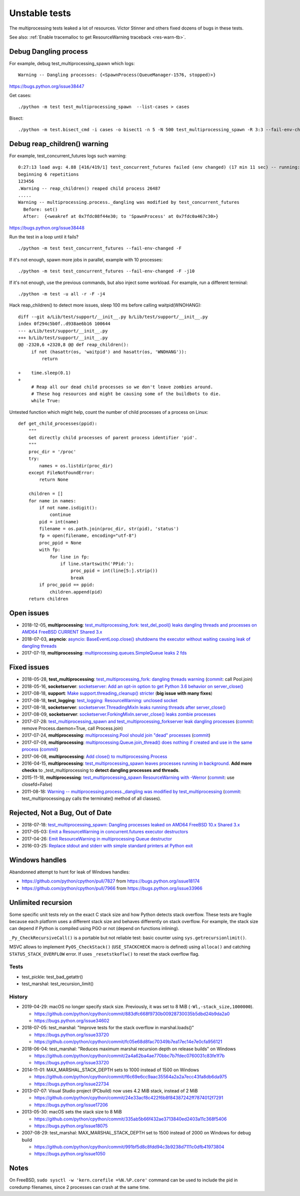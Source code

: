 ++++++++++++++
Unstable tests
++++++++++++++

The multiprocessing tests leaked a lot of resources. Victor Stinner and others
fixed dozens of bugs in these tests.

See also: :ref:`Enable tracemalloc to get ResourceWarning traceback
<res-warn-tb>`.

Debug Dangling process
======================

For example, debug test_multiprocessing_spawn which logs::

    Warning -- Dangling processes: {<SpawnProcess(QueueManager-1576, stopped)>}

https://bugs.python.org/issue38447

Get cases::

    ./python -m test test_multiprocessing_spawn  --list-cases > cases

Bisect::

    ./python -m test.bisect_cmd -i cases -o bisect1 -n 5 -N 500 test_multiprocessing_spawn -R 3:3 --fail-env-changed


Debug reap_children() warning
=============================

For example, test_concurrent_futures logs such warning::

    0:27:13 load avg: 4.88 [416/419/1] test_concurrent_futures failed (env changed) (17 min 11 sec) -- running: test_capi (7 min 28 sec), test_gdb (8 min 49 sec), test_asyncio (23 min 23 sec)
    beginning 6 repetitions
    123456
    .Warning -- reap_children() reaped child process 26487
    .....
    Warning -- multiprocessing.process._dangling was modified by test_concurrent_futures
      Before: set()
      After:  {<weakref at 0x7fdc08f44e30; to 'SpawnProcess' at 0x7fdc0a467c30>}

https://bugs.python.org/issue38448

Run the test in a loop until it fails? ::

    ./python -m test test_concurrent_futures --fail-env-changed -F

If it's not enough, spawn more jobs in parallel, example with 10 processes::

    ./python -m test test_concurrent_futures --fail-env-changed -F -j10

If it's not enough, use the previous commands, but also inject some workload.
For example, run a different terminal::

    ./python -m test -u all -r -F -j4

Hack reap_children() to detect more issues, sleep 100 ms before calling waitpid(WNOHANG)::

    diff --git a/Lib/test/support/__init__.py b/Lib/test/support/__init__.py
    index 0f294c5b0f..d938ae6b16 100644
    --- a/Lib/test/support/__init__.py
    +++ b/Lib/test/support/__init__.py
    @@ -2320,6 +2320,8 @@ def reap_children():
         if not (hasattr(os, 'waitpid') and hasattr(os, 'WNOHANG')):
             return

    +    time.sleep(0.1)
    +
         # Reap all our dead child processes so we don't leave zombies around.
         # These hog resources and might be causing some of the buildbots to die.
         while True:


Untested function which might help, count the number of child processes of a
process on Linux::

    def get_child_processes(ppid):
        """
        Get directly child processes of parent process identifier 'pid'.
        """
        proc_dir = '/proc'
        try:
            names = os.listdir(proc_dir)
        except FileNotFoundError:
            return None

        children = []
        for name in names:
            if not name.isdigit():
                continue
            pid = int(name)
            filename = os.path.join(proc_dir, str(pid), 'status')
            fp = open(filename, encoding="utf-8")
            proc_ppid = None
            with fp:
                for line in fp:
                    if line.startswith('PPid:'):
                        proc_ppid = int(line[5:].strip())
                        break
            if proc_ppid == ppid:
                children.append(pid)
        return children


Open issues
===========

* 2018-12-05, **multiprocessing**: `test_multiprocessing_fork: test_del_pool()
  leaks dangling threads and processes on AMD64 FreeBSD CURRENT Shared 3.x
  <https://bugs.python.org/issue35413>`_
* 2018-07-03, **asyncio**: `asyncio: BaseEventLoop.close() shutdowns the
  executor without waiting causing leak of dangling threads
  <https://bugs.python.org/issue34037>`_
* 2017-07-19, **multiprocessing**: `multiprocessing.queues.SimpleQueue leaks 2
  fds <https://bugs.python.org/issue30966>`_

Fixed issues
============

* 2018-05-28, **test_multiprocessing**: `test_multiprocessing_fork: dangling
  threads warning <https://bugs.python.org/issue33676>`_
  (`commit
  <https://github.com/python/cpython/commit/b7278736b3ae158a7738057e3045bc767ced019e>`__:
  call Pool.join)
* 2018-05-16, **socketserver**: `socketserver: Add an opt-in option to get Python 3.6
  behavior on server_close() <https://bugs.python.org/issue33540>`_
* 2017-08-18, **support**: `Make support.threading_cleanup() stricter
  <https://bugs.python.org/issue31234>`_ (**big issue with many fixes**)
* 2017-08-18, **test_logging**: `test_logging: ResourceWarning: unclosed
  socket <https://bugs.python.org/issue31235>`_
* 2017-08-18, **socketserver**: `socketserver.ThreadingMixIn leaks running threads after
  server_close() <https://bugs.python.org/issue31233>`_
* 2017-08-09, **socketserver**: `socketserver.ForkingMixIn.server_close() leaks zombie
  processes <https://bugs.python.org/issue31151>`_
* 2017-07-28: `test_multiprocessing_spawn and test_multiprocessing_forkserver
  leak dangling processes <https://bugs.python.org/issue31069>`_
  (`commit
  <https://github.com/python/cpython/commit/17657bb9458ff8f8804b7637d61686a68f4b9471>`__:
  remove Process.daemon=True, call Process.join)
* 2017-07-24, **multiprocessing**: `multiprocessing.Pool should join "dead"
  processes <https://bugs.python.org/issue31019>`_
  (`commit
  <https://github.com/python/cpython/commit/2db64823c20538a6cfc6033661fab5711d2d4585>`__)
* 2017-07-09, **multiprocessing**: `multiprocessing.Queue.join_thread() does nothing if
  created and use in the same process <https://bugs.python.org/issue30886>`_
  (`commit
  <https://github.com/python/cpython/commit/3b69d911c57ef591ac0c0f47a66dbcad8337f33a>`__)
* 2017-06-08, **multiprocessing**: `Add close() to multiprocessing.Process
  <https://bugs.python.org/issue30596>`_
* 2016-04-15, **multiprocessing**: `test_multiprocessing_spawn leaves processes
  running in background <https://bugs.python.org/issue26762>`_. **Add more
  checks** to _test_multiprocessing to **detect dangling processes and
  threads**.
* 2015-11-18, **multiprocessing**: `test_multiprocessing_spawn ResourceWarning
  with -Werror <https://bugs.python.org/issue25654>`_
  (`commit
  <https://github.com/python/cpython/commit/a6d865c128dd46a067358e94c29ca2d84205ae89>`__:
  use closefd=False)
* 2011-08-18: `Warning -- multiprocessing.process._dangling was modified by
  test_multiprocessing <https://bugs.python.org/issue12774>`_
  (`commit
  <https://github.com/python/cpython/commit/225cb8d077b9d34ec20480aad3cbd9018798546f>`__:
  test_multiprocessing.py calls the terminate() method of all classes).

Rejected, Not a Bug, Out of Date
================================

* 2018-07-18: `test_multiprocessing_spawn: Dangling processes leaked on AMD64
  FreeBSD 10.x Shared 3.x <https://bugs.python.org/issue34150>`_
* 2017-05-03: `Emit a ResourceWarning in concurrent.futures executor
  destructors <https://bugs.python.org/issue30244>`_
* 2017-04-26: `Emit ResourceWarning in multiprocessing Queue
  destructor <https://bugs.python.org/issue30171>`_
* 2016-03-25: `Replace stdout and stderr with simple standard printers at
  Python exit <https://bugs.python.org/issue26642>`_

Windows handles
===============

Abandonned attempt to hunt for leak of Windows handles:

* https://github.com/python/cpython/pull/7827 from https://bugs.python.org/issue18174
* https://github.com/python/cpython/pull/7966 from https://bugs.python.org/issue33966

Unlimited recursion
===================

Some specific unit tests rely on the exact C stack size and how Python detects
stack overflow. These tests are fragile because each platform uses a different
stack size and behaves differently on stack overflow. For example, the stack
size can depend if Python is compiled using PGO or not (depend on functions
inlining).

``_Py_CheckRecursiveCall()`` is a portable but not reliable test: basic counter
using ``sys.getrecursionlimit()``.

MSVC allows to implement ``PyOS_CheckStack()`` (``USE_STACKCHECK`` macro is
defined) using ``alloca()`` and catching ``STATUS_STACK_OVERFLOW`` error.
If uses ``_resetstkoflw()`` to reset the stack overflow flag.

Tests
-----

* test_pickle: test_bad_getattr()
* test_marshal: test_recursion_limit()

History
-------

* 2019-04-29: macOS no longer specify stack size. Previously, it was set
  to 8 MiB (``-Wl,-stack_size,1000000``).

  * https://github.com/python/cpython/commit/883dfc668f9730b00928730035b5dbd24b9da2a0
  * https://bugs.python.org/issue34602

* 2018-07-05: test_marshal: "Improve tests for the stack overflow in
  marshal.loads()"

  * https://bugs.python.org/issue33720
  * https://github.com/python/cpython/commit/fc05e68d8fac70349b7ea17ec14e7e0cfa956121

* 2018-06-04: test_marshal: "Reduces maximum marshal recursion depth on release
  builds" on Windows

  * https://github.com/python/cpython/commit/2a4a62ba4ae770bbc7b7fdec0760031c83fe1f7b
  * https://bugs.python.org/issue33720

* 2014-11-01: MAX_MARSHAL_STACK_DEPTH sets to 1000 instead of 1500 on Windows

  * https://github.com/python/cpython/commit/f6c69e6cc9aac35564a2a2a7ecc43fa8db6da975
  * https://bugs.python.org/issue22734

* 2013-07-07: Visual Studio project (PCbuild) now uses 4.2 MiB stack, instead
  of 2 MiB

  * https://github.com/python/cpython/commit/24e33acf8c422f6b8f84387242ff7874012f7291
  * https://bugs.python.org/issue17206

* 2013-05-30: macOS sets the stack size to 8 MiB

  * https://github.com/python/cpython/commit/335ab5b66f432ae3713840ed2403a11c368f5406
  * https://bugs.python.org/issue18075

* 2007-08-29: test_marshal: MAX_MARSHAL_STACK_DEPTH set to 1500 instead of 2000
  on Windows for debug build

  * https://github.com/python/cpython/commit/991bf5d8c8fdd94c3b9238d7111c0dfb41973804
  * https://bugs.python.org/issue1050

Notes
=====

On FreeBSD, ``sudo sysctl -w 'kern.corefile =%N.%P.core'`` command can be used
to include the pid in coredump filenames, since 2 processes can crash at the
same time.

